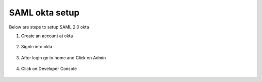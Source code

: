 SAML okta setup
==============

Below are steps to setup SAML 2.0 okta

1. Create an account at okta

.. figure:: ../../_assets/authentication/okta_signin_url.png
   :alt: sso
   :align: center
   :width: 60%
   
2. SignIn into okta

.. figure:: ../../_assets/authentication/okta_sigin_credential.PNG
   :alt: sso
   :align: center
   :width: 60%
   
3. After login go to home and Click on Admin   

.. figure:: ../../_assets/authentication/okta_admin.png
   :alt: sso
   :align: center
   :width: 60%

4. Click on Developer Console

.. figure:: ../../_assets/authentication/okta_app.png
   :alt: sso
   :align: center
   :width: 60%
